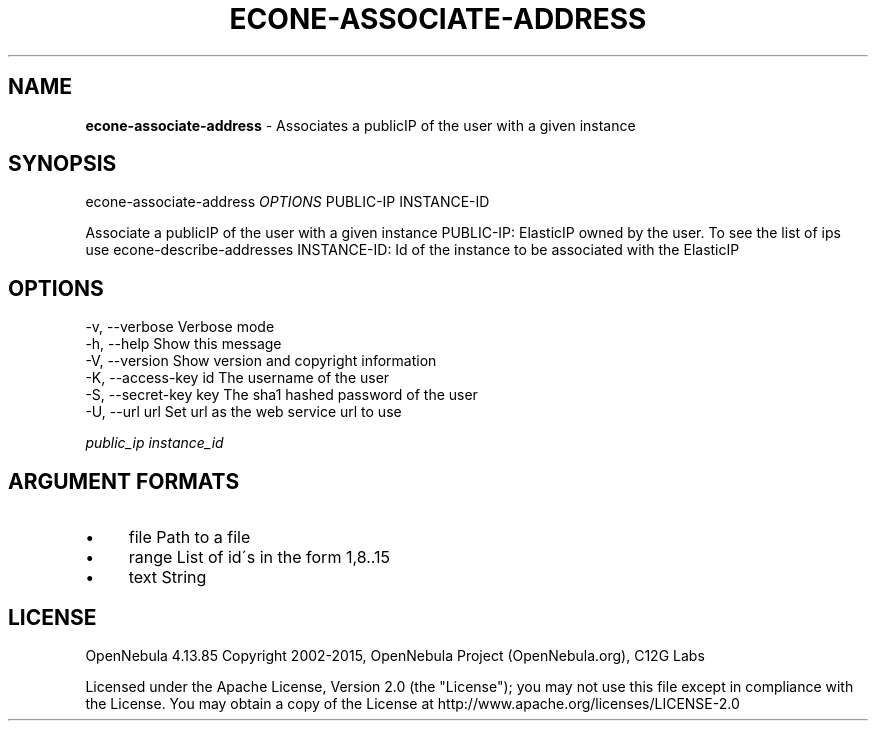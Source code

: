 .\" generated with Ronn/v0.7.3
.\" http://github.com/rtomayko/ronn/tree/0.7.3
.
.TH "ECONE\-ASSOCIATE\-ADDRESS" "1" "September 2015" "" "econe-associate-address(1) -- Associates a publicIP of the user with a given instance"
.
.SH "NAME"
\fBecone\-associate\-address\fR \- Associates a publicIP of the user with a given instance
.
.SH "SYNOPSIS"
econe\-associate\-address \fIOPTIONS\fR PUBLIC\-IP INSTANCE\-ID
.
.P
Associate a publicIP of the user with a given instance PUBLIC\-IP: ElasticIP owned by the user\. To see the list of ips use econe\-describe\-addresses INSTANCE\-ID: Id of the instance to be associated with the ElasticIP
.
.SH "OPTIONS"
.
.nf

 \-v, \-\-verbose             Verbose mode
 \-h, \-\-help                Show this message
 \-V, \-\-version             Show version and copyright information
 \-K, \-\-access\-key id       The username of the user
 \-S, \-\-secret\-key key      The sha1 hashed password of the user
 \-U, \-\-url url             Set url as the web service url to use
.
.fi
.
.P
\fIpublic_ip\fR \fIinstance_id\fR
.
.SH "ARGUMENT FORMATS"
.
.IP "\(bu" 4
file Path to a file
.
.IP "\(bu" 4
range List of id\'s in the form 1,8\.\.15
.
.IP "\(bu" 4
text String
.
.IP "" 0
.
.SH "LICENSE"
OpenNebula 4\.13\.85 Copyright 2002\-2015, OpenNebula Project (OpenNebula\.org), C12G Labs
.
.P
Licensed under the Apache License, Version 2\.0 (the "License"); you may not use this file except in compliance with the License\. You may obtain a copy of the License at http://www\.apache\.org/licenses/LICENSE\-2\.0
